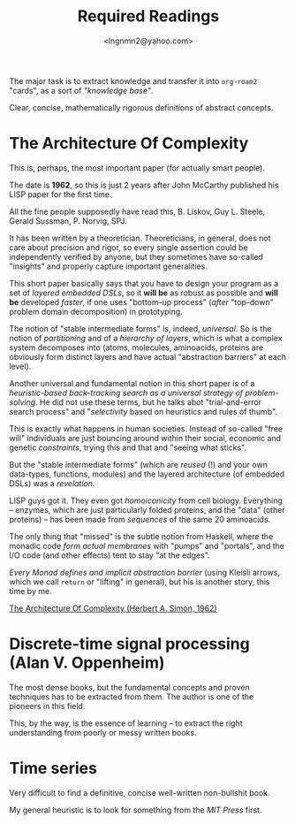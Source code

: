 #+TITLE: Required Readings
#+AUTHOR: <lngnmn2@yahoo.com>
#+STARTUP: indent fold overview

The major task is to extract knowledge and transfer it into ~org-roam2~ "cards", as a sort of /"knowledge base"/.

Clear, concise, mathematically rigorous definitions of abstract concepts.

* The Architecture Of Complexity
This is, perhaps, the most important paper (for actually smart people).

The date is *1962*, so this is just 2 years after John McCarthy published his LISP paper for the first time.

All the fine people supposedly have read this, B. Liskov, Guy L. Steele, Gerald Sussman, P. Norvig, SPJ.

It has been written by a theoretician. Theoreticians, in general, does not care about precision and rigor, so every single assertion could be independently verified by anyone, but they sometimes have so-called "insights" and properly capture important generalities.

This short paper basically says that you have to design your program as a set of /layered embedded DSLs/, so it *will be* as robust as possible and *will be* developed /faster/, if one uses "bottom-up process" (/after/ "top-down" problem domain decomposition) in prototyping.

The notion of "stable intermediate forms" is, indeed, /universal/. So is the notion of /partitioning/ and of a /hierarchy of layers/, which is what a complex system decomposes into (atoms, molecules, aminoacids, proteins are obviously form distinct layers and have actual "abstraction barriers" at each level).

Another universal and fundamental notion in this short paper is of a /heuristic-based back-tracking search as a universal strategy of problem-solving/. He did not use these terms, but he talks abot "trial-and-error search process" and "/selectivity/ based on heuristics and rules of thumb".

This is exactly what happens in human societies. Instead of so-called "free will" individuals are just bouncing around within their social, economic and genetic /constraints/, trying this and that and "seeing what sticks".

But the "stable intermediate forms" (which are /reused/ (!) and your own data-types, functions, modules) and the layered architecture (of embedded DSLs) was a /revelation/.

LISP guys got it. They even got /homoiconicity/ from cell biology. Everything -- enzymes, which are just particularly folded proteins, and the "data" (other proteins) --  has been made from /sequences/ of the same 20 aminoacids.

The only thing that "missed" is the subtle notion from Haskell, where the monadic code /form actual membranes/ with "pumps" and "portals", and the I/O code (and other effects) tent to stay "at the edges".

/Every Monad defines and implicit abstraction barrier/ (using Kleisli arrows, which we call ~return~ or "lifting" in general), but his is another story, this time by me.

[[https://faculty.sites.iastate.edu/tesfatsi/archive/tesfatsi/ArchitectureOfComplexity.HSimon1962.pdf][The Architecture Of Complexity (Herbert A. Simon, 1962)]]

* Discrete-time signal processing (Alan V. Oppenheim)
The most dense books, but the fundamental concepts and proven techniques has to be extracted from them. The author is one of the pioneers in this field.

This, by the way, is the essence of learning -- to extract the right understanding from poorly or messy written books.

* Time series
Very difficult to find a definitive, concise well-written non-bullshit book.

My general heuristic is to look for something from the /MIT Press/ first.
